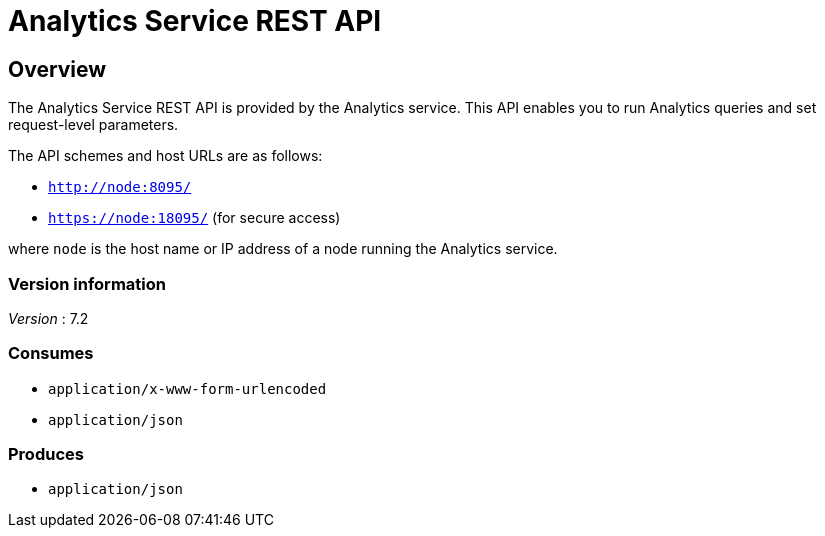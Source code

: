 = Analytics Service REST API


// This file is created automatically by Swagger2Markup.
// DO NOT EDIT! Refer to https://github.com/couchbaselabs/cb-swagger


// tag::body[]


[[_overview]]
== Overview
The Analytics Service REST API is provided by the Analytics service.
This API enables you to run Analytics queries and set request-level parameters.

The API schemes and host URLs are as follows:

* `http://node:8095/`
* `https://node:18095/` (for secure access)

where `node` is the host name or IP address of a node running the Analytics service.


=== Version information
[%hardbreaks]
__Version__ : 7.2


=== Consumes

* `application/x-www-form-urlencoded`
* `application/json`


=== Produces

* `application/json`


// end::body[]



